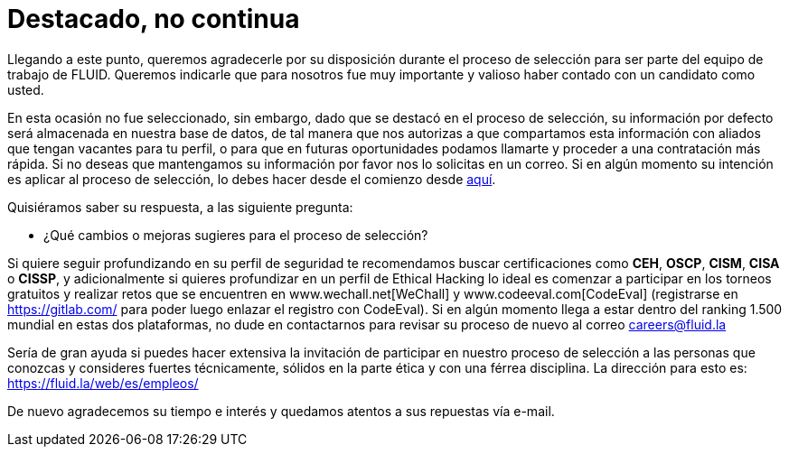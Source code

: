 :slug: empleos/destacado-no-continua
:category: careers
:eth: no

= Destacado, no continua

Llegando a este punto, queremos agradecerle por su disposición durante el proceso de selección para ser parte del equipo de trabajo de FLUID.  Queremos indicarle que para nosotros fue muy importante y valioso haber contado con un candidato como usted. 

En esta ocasión no fue seleccionado, sin embargo, dado que se destacó en el proceso de selección, su información por defecto será almacenada en nuestra base de datos, de tal manera que nos autorizas a que compartamos esta información con aliados que tengan vacantes para tu perfil, o para que en futuras oportunidades podamos llamarte y proceder a una contratación más rápida. Si no deseas que mantengamos su información por favor nos lo solicitas en un correo. Si en algún momento su intención es aplicar al proceso de selección, lo debes hacer desde el comienzo desde link:../empleos/[aquí]. 

Quisiéramos saber su respuesta, a las siguiente pregunta:

* ¿Qué cambios o mejoras sugieres para el proceso de selección?

Si quiere seguir profundizando en su perfil de seguridad te recomendamos buscar certificaciones como *CEH*, *OSCP*, *CISM*, *CISA* o *CISSP*, y adicionalmente si quieres profundizar en un perfil de Ethical Hacking lo ideal es comenzar a participar en los torneos gratuitos y realizar retos que se encuentren en www.wechall.net[WeChall] y www.codeeval.com[CodeEval] (registrarse en https://gitlab.com/ para poder luego enlazar el registro con CodeEval). Si en algún momento llega a estar dentro del ranking 1.500 mundial en estas dos plataformas, no dude en contactarnos para revisar su proceso de nuevo al correo careers@fluid.la 

Sería de gran ayuda si puedes hacer extensiva la invitación de participar en nuestro proceso de selección a las personas que conozcas y consideres fuertes técnicamente, sólidos en la parte ética y con una férrea disciplina. La dirección para esto es: https://fluid.la/web/es/empleos/

De nuevo agradecemos su tiempo e interés y quedamos atentos a sus repuestas vía e-mail.
